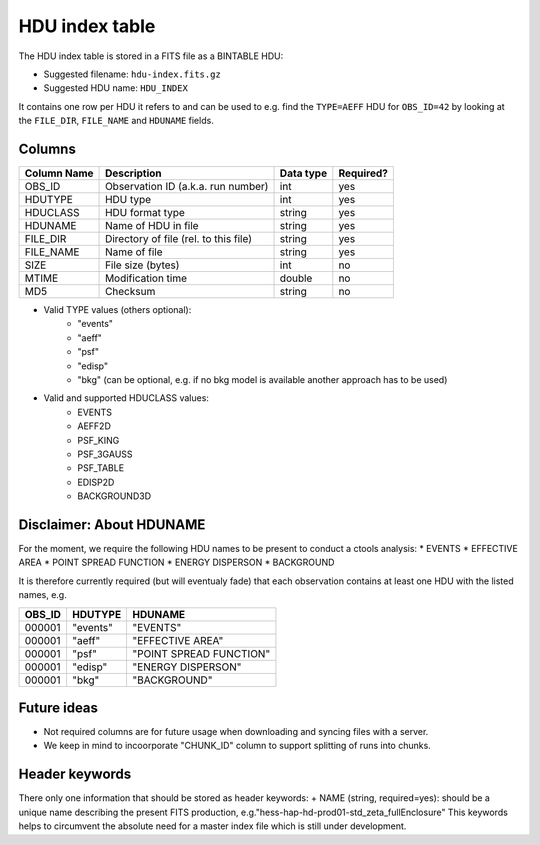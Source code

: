 .. _hdu-index:

HDU index table
===============

The HDU index table is stored in a FITS file as a BINTABLE HDU:

* Suggested filename: ``hdu-index.fits.gz``
* Suggested HDU name: ``HDU_INDEX``

It contains one row per HDU it refers to and can be used to e.g. find the ``TYPE=AEFF`` HDU
for ``OBS_ID=42`` by looking at the ``FILE_DIR``, ``FILE_NAME`` and ``HDUNAME`` fields.

.. _hdu-index-columns:

Columns
-------

==============  ================================================  ========= =========
Column Name     Description                                       Data type Required?
==============  ================================================  ========= =========
OBS_ID          Observation ID (a.k.a. run number)                int       yes
HDUTYPE         HDU type                                          int       yes
HDUCLASS        HDU format type                                   string    yes
HDUNAME         Name of HDU in file                               string    yes
FILE_DIR        Directory of file (rel. to this file)             string    yes
FILE_NAME       Name of file                                      string    yes
SIZE            File size (bytes)                                 int       no
MTIME           Modification time                                 double    no
MD5             Checksum                                          string    no
==============  ================================================  ========= =========

+ Valid TYPE values (others optional):
    + "events"
    + "aeff"
    + "psf"
    + "edisp"
    + "bkg" (can be optional, e.g. if no bkg model is available another approach has to be used)

+ Valid and supported HDUCLASS values:
    + EVENTS
    + AEFF2D
    + PSF_KING
    + PSF_3GAUSS
    + PSF_TABLE
    + EDISP2D
    + BACKGROUND3D

Disclaimer: About HDUNAME
-------------------------
For the moment, we require the following HDU names to be present to conduct a ctools analysis:
* EVENTS
* EFFECTIVE AREA
* POINT SPREAD FUNCTION
* ENERGY DISPERSON
* BACKGROUND

It is therefore currently required (but will eventualy fade) that each observation contains at least one HDU with the listed names, e.g.

========  ==========  ======================= 
OBS_ID    HDUTYPE     HDUNAME	
========  ==========  ======================= 
000001    "events"    "EVENTS"    
000001    "aeff"      "EFFECTIVE AREA"       
000001    "psf"       "POINT SPREAD FUNCTION"	 
000001    "edisp"     "ENERGY DISPERSON"
000001    "bkg"       "BACKGROUND"  
========  ==========  ======================= 

Future ideas
------------    
+ Not required columns are for future usage when downloading and syncing files with a server.
+ We keep in mind to incoorporate "CHUNK_ID" column to support splitting of runs into chunks.

.. _hdu-index-header:

Header keywords
---------------

There only one information that should be stored as header keywords:
+ NAME (string, required=yes): should be a unique name describing the present FITS production, e.g."hess-hap-hd-prod01-std_zeta_fullEnclosure"
This keywords helps to circumvent the absolute need for a master index file which is still under development.



